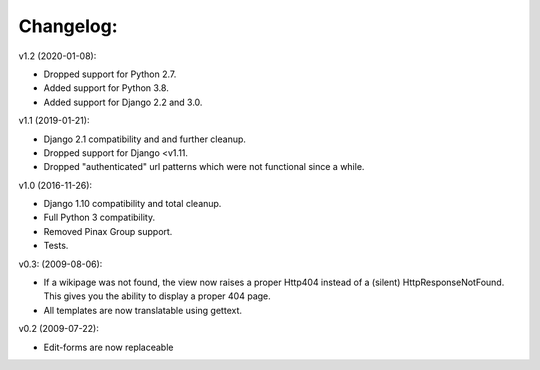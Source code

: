 ==========
Changelog:
==========

v1.2 (2020-01-08):

- Dropped support for Python 2.7.
- Added support for Python 3.8.
- Added support for Django 2.2 and 3.0.

v1.1 (2019-01-21):

- Django 2.1 compatibility and and further cleanup.
- Dropped support for Django <v1.11.
- Dropped "authenticated" url patterns which were not functional since a while.

v1.0 (2016-11-26):

- Django 1.10 compatibility and total cleanup.
- Full Python 3 compatibility.
- Removed Pinax Group support.
- Tests.

v0.3: (2009-08-06):

- If a wikipage was not found, the view now raises a proper Http404 instead of
  a (silent) HttpResponseNotFound. This gives you the ability to display a
  proper 404 page.
- All templates are now translatable using gettext.

v0.2 (2009-07-22):

- Edit-forms are now replaceable
